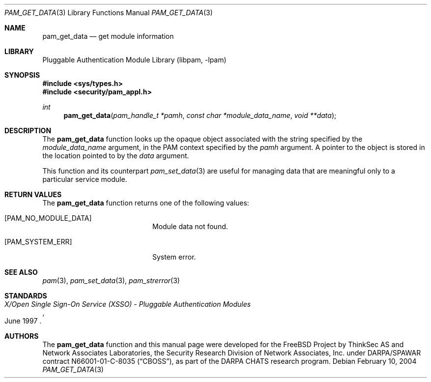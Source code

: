 .\"	$NetBSD: pam_get_data.3,v 1.2 2005/02/20 19:27:59 wiz Exp $
.\"
.\"-
.\" Copyright (c) 2001-2003 Networks Associates Technology, Inc.
.\" All rights reserved.
.\"
.\" This software was developed for the FreeBSD Project by ThinkSec AS and
.\" Network Associates Laboratories, the Security Research Division of
.\" Network Associates, Inc. under DARPA/SPAWAR contract N66001-01-C-8035
.\" ("CBOSS"), as part of the DARPA CHATS research program.
.\"
.\" Redistribution and use in source and binary forms, with or without
.\" modification, are permitted provided that the following conditions
.\" are met:
.\" 1. Redistributions of source code must retain the above copyright
.\"    notice, this list of conditions and the following disclaimer.
.\" 2. Redistributions in binary form must reproduce the above copyright
.\"    notice, this list of conditions and the following disclaimer in the
.\"    documentation and/or other materials provided with the distribution.
.\" 3. The name of the author may not be used to endorse or promote
.\"    products derived from this software without specific prior written
.\"    permission.
.\"
.\" THIS SOFTWARE IS PROVIDED BY THE AUTHOR AND CONTRIBUTORS ``AS IS'' AND
.\" ANY EXPRESS OR IMPLIED WARRANTIES, INCLUDING, BUT NOT LIMITED TO, THE
.\" IMPLIED WARRANTIES OF MERCHANTABILITY AND FITNESS FOR A PARTICULAR PURPOSE
.\" ARE DISCLAIMED.  IN NO EVENT SHALL THE AUTHOR OR CONTRIBUTORS BE LIABLE
.\" FOR ANY DIRECT, INDIRECT, INCIDENTAL, SPECIAL, EXEMPLARY, OR CONSEQUENTIAL
.\" DAMAGES (INCLUDING, BUT NOT LIMITED TO, PROCUREMENT OF SUBSTITUTE GOODS
.\" OR SERVICES; LOSS OF USE, DATA, OR PROFITS; OR BUSINESS INTERRUPTION)
.\" HOWEVER CAUSED AND ON ANY THEORY OF LIABILITY, WHETHER IN CONTRACT, STRICT
.\" LIABILITY, OR TORT (INCLUDING NEGLIGENCE OR OTHERWISE) ARISING IN ANY WAY
.\" OUT OF THE USE OF THIS SOFTWARE, EVEN IF ADVISED OF THE POSSIBILITY OF
.\" SUCH DAMAGE.
.\"
.\" $P4$
.\"
.Dd February 10, 2004
.Dt PAM_GET_DATA 3
.Os
.Sh NAME
.Nm pam_get_data
.Nd get module information
.Sh LIBRARY
.Lb libpam
.Sh SYNOPSIS
.In sys/types.h
.In security/pam_appl.h
.Ft "int"
.Fn pam_get_data "pam_handle_t *pamh" "const char *module_data_name" "void **data"
.Sh DESCRIPTION
The
.Nm
function looks up the opaque object associated with
the string specified by the
.Va module_data_name
argument, in the PAM
context specified by the
.Va pamh
argument.
A pointer to the object is stored in the location pointed to by the
.Va data
argument.
.Pp
This function and its counterpart
.Xr pam_set_data 3
are useful for managing
data that are meaningful only to a particular service module.
.Sh RETURN VALUES
The
.Nm
function returns one of the following values:
.Bl -tag -width 18n
.It Bq Er PAM_NO_MODULE_DATA
Module data not found.
.It Bq Er PAM_SYSTEM_ERR
System error.
.El
.Sh SEE ALSO
.Xr pam 3 ,
.Xr pam_set_data 3 ,
.Xr pam_strerror 3
.Sh STANDARDS
.Rs
.%T "X/Open Single Sign-On Service (XSSO) - Pluggable Authentication Modules"
.%D "June 1997"
.Re
.Sh AUTHORS
The
.Nm
function and this manual page were developed for the
.Fx
Project by ThinkSec AS and Network Associates Laboratories, the
Security Research Division of Network Associates, Inc.  under
DARPA/SPAWAR contract N66001-01-C-8035
.Pq Dq CBOSS ,
as part of the DARPA CHATS research program.
